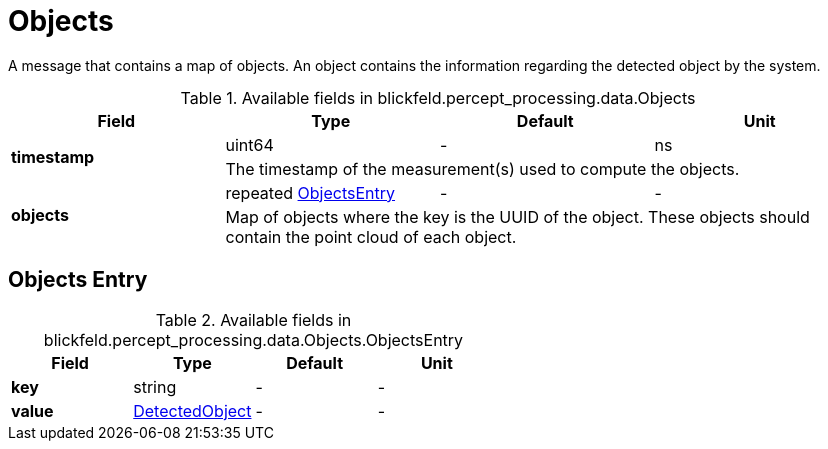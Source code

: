 [#_blickfeld_percept_processing_data_Objects]
= Objects

A message that contains a map of objects. An object contains the information regarding the detected object by the system.

.Available fields in blickfeld.percept_processing.data.Objects
|===
| Field | Type | Default | Unit

.2+| *timestamp* | uint64| - | ns 
3+| The timestamp of the measurement(s) used to compute the objects.

.2+| *objects* | repeated xref:blickfeld/percept_processing/data/objects.adoc#_blickfeld_percept_processing_data_Objects_ObjectsEntry[ObjectsEntry] | - | - 
3+| Map of objects where the key is the UUID of the object. 
These objects should contain the point cloud of each object.

|===

[#_blickfeld_percept_processing_data_Objects_ObjectsEntry]
== Objects Entry



.Available fields in blickfeld.percept_processing.data.Objects.ObjectsEntry
|===
| Field | Type | Default | Unit

| *key* | string| - | - 
| *value* | xref:blickfeld/percept_processing/data/detected_object.adoc[DetectedObject] | - | - 
|===

